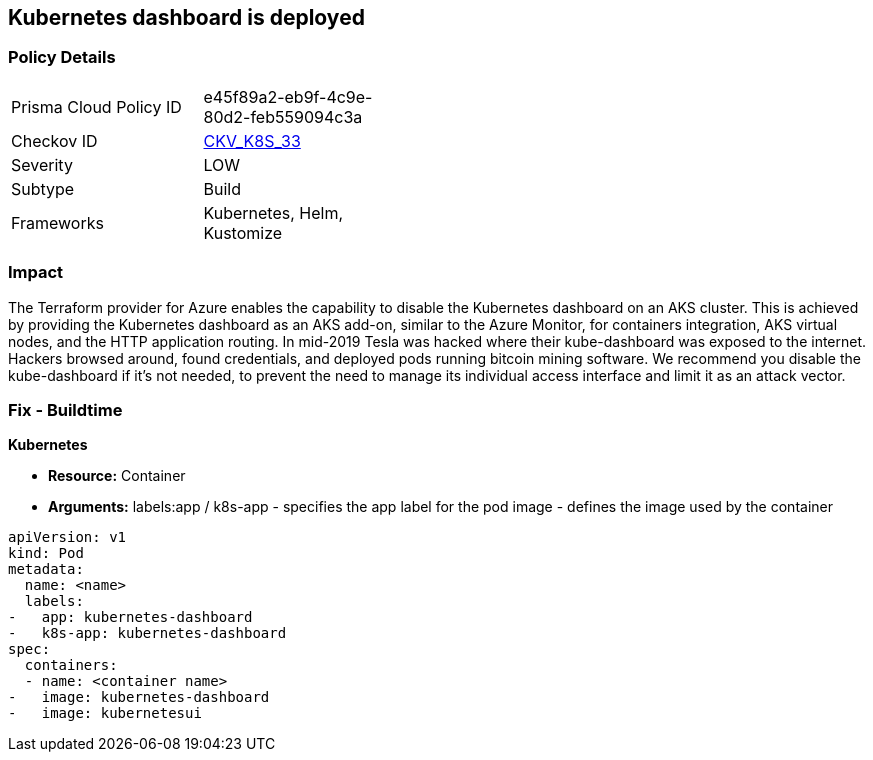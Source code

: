 == Kubernetes dashboard is deployed
// Kubernetes dashboard deployed

=== Policy Details 

[width=45%]
[cols="1,1"]
|=== 
|Prisma Cloud Policy ID 
| e45f89a2-eb9f-4c9e-80d2-feb559094c3a

|Checkov ID 
| https://github.com/bridgecrewio/checkov/tree/master/checkov/kubernetes/checks/resource/k8s/KubernetesDashboard.py[CKV_K8S_33]

|Severity
|LOW

|Subtype
|Build

|Frameworks
|Kubernetes, Helm, Kustomize

|=== 



=== Impact
The Terraform provider for Azure enables the capability to disable the Kubernetes dashboard on an AKS cluster.
This is achieved by providing the Kubernetes dashboard as an AKS add-on, similar to the Azure Monitor, for containers integration, AKS virtual nodes, and the HTTP application routing.
In mid-2019 Tesla was hacked where their kube-dashboard was exposed to the internet.
Hackers browsed around, found credentials, and deployed pods running bitcoin mining software.
We recommend you disable the kube-dashboard if it's not needed, to prevent the need to manage its individual access interface and limit it as an attack vector.

=== Fix - Buildtime


*Kubernetes* 


* *Resource:* Container
* *Arguments:*  labels:app / k8s-app - specifies the app label for the pod image - defines the image used by the container


[source,yaml]
----
apiVersion: v1
kind: Pod
metadata:
  name: <name>
  labels:
-   app: kubernetes-dashboard
-   k8s-app: kubernetes-dashboard
spec:
  containers:
  - name: <container name>
-   image: kubernetes-dashboard
-   image: kubernetesui
----
